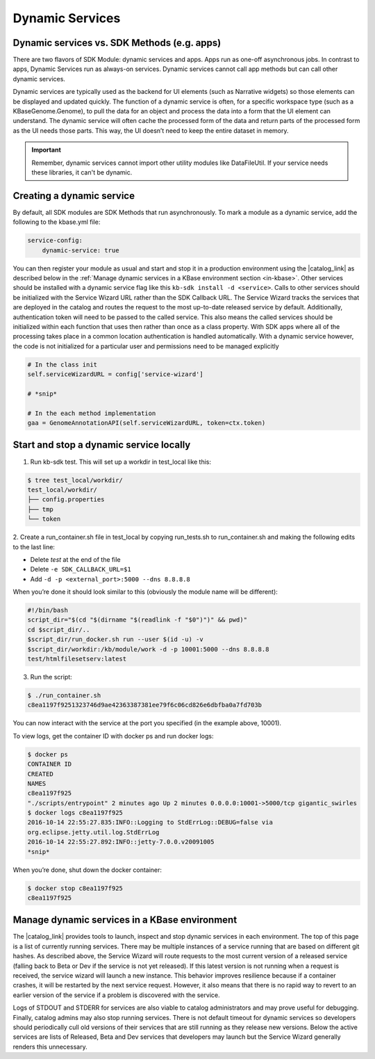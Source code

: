 Dynamic Services
================

Dynamic services vs. SDK Methods (e.g. apps)
--------------------------------------------

There are two flavors of SDK Module: dynamic services and apps. Apps run as one-off asynchronous jobs. In contrast to apps, Dynamic Services run as always-on services. Dynamic services cannot call app methods but can call other dynamic services.

Dynamic services are typically used as the backend for UI elements (such as Narrative widgets) so those elements can be displayed and updated quickly. The function of a dynamic service is often, for a specific workspace type (such as a KBaseGenome.Genome), to pull the data for an object and process the data into a form that the UI element can understand. The dynamic service will often cache the processed form of the data and return parts of the processed form as the UI needs those parts. This way, the UI doesn’t need to keep the entire dataset in memory.

.. important::

    Remember, dynamic services cannot import other utility modules like DataFileUtil. If your
    service needs these libraries, it can't be dynamic.

Creating a dynamic service
--------------------------

By default, all SDK modules are SDK Methods that run asynchronously. To mark a module as a
dynamic service, add the following to the kbase.yml file:

.. code-block:: yaml

    service-config:
        dynamic-service: true

You can then register your module as usual and start and stop it in a production environment using the |catalog_link| as described below in the :ref:`Manage dynamic services in a KBase environment section <in-kbase>`.
Other services should be installed with a dynamic service flag like this ``kb-sdk install -d <service>``.
Calls to other services should be initialized with the Service Wizard URL rather than the SDK Callback URL. The Service Wizard tracks the services that are deployed in the catalog and routes the request to the most up-to-date released service by default. Additionally, authentication token will need to be passed to the called service. This also means the called services should be initialized within each function that uses then rather than once as a class property. With  SDK apps where all of the processing takes place in a common location authentication is handled automatically. With a dynamic service however, the code is not initialized for a particular user and permissions need to be managed explicitly

.. code-block:: python

    # In the class init
    self.serviceWizardURL = config['service-wizard']

    # *snip*

    # In the each method implementation
    gaa = GenomeAnnotationAPI(self.serviceWizardURL, token=ctx.token)


Start and stop a dynamic service locally
----------------------------------------
1. Run kb-sdk test. This will set up a workdir in test_local like this:

.. code-block:: bash

    $ tree test_local/workdir/
    test_local/workdir/
    ├── config.properties
    ├── tmp
    └── token

2. Create a run_container.sh file in test_local by copying run_tests.sh to run_container.sh and
making the following edits to the last line:

* Delete `test` at the end of the file
* Delete ``-e SDK_CALLBACK_URL=$1``
* Add ``-d -p <external_port>:5000 --dns 8.8.8.8``

When you’re done it should look similar to this (obviously the module name will be different):

.. code-block:: bash

    #!/bin/bash
    script_dir="$(cd "$(dirname "$(readlink -f "$0")")" && pwd)"
    cd $script_dir/..
    $script_dir/run_docker.sh run --user $(id -u) -v
    $script_dir/workdir:/kb/module/work -d -p 10001:5000 --dns 8.8.8.8
    test/htmlfilesetserv:latest

3. Run the script:

.. code-block:: bash

    $ ./run_container.sh
    c8ea1197f9251323746d9ae42363387381ee79f6c06cd826e6dbfba0a7fd703b

You can now interact with the service at the port you specified (in the example above, 10001).

To view logs, get the container ID with docker ps and run docker logs:

.. code-block:: bash

    $ docker ps
    CONTAINER ID
    CREATED
    NAMES
    c8ea1197f925
    "./scripts/entrypoint" 2 minutes ago Up 2 minutes 0.0.0.0:10001->5000/tcp gigantic_swirles
    $ docker logs c8ea1197f925
    2016-10-14 22:55:27.835:INFO::Logging to StdErrLog::DEBUG=false via
    org.eclipse.jetty.util.log.StdErrLog
    2016-10-14 22:55:27.892:INFO::jetty-7.0.0.v20091005
    *snip*

When you’re done, shut down the docker container:

.. code-block:: bash

    $ docker stop c8ea1197f925
    c8ea1197f925

.. _in-kbase:

Manage dynamic services in a KBase environment
-------------------------------------------------------
The |catalog_link| provides tools to launch, inspect and stop dynamic services in each environment. The top of this page is a list of currently running services. There may be multiple instances of a service running that are based on different git hashes. As described above, the Service Wizard will route requests to the most current version of a released service (falling back to Beta or Dev if the service is not yet released). If this latest version is not running when a request is received, the service wizard will launch a new instance. This behavior improves resilience because if a container crashes, it will be restarted by the next service request. However, it also means that there is no rapid way to revert to an earlier version of the service if a problem is discovered with the service.

.. image:: /images/service-catalog.png
    :alt: Service Catalog

Logs of STDOUT and STDERR for services are also viable to catalog administrators and may prove useful for debugging. Finally, catalog admins may also stop running services. There is not default timeout for dynamic services so developers should periodically cull old versions of their services that are still running as they release new versions. Below the active services are lists of Released, Beta and Dev services that developers may launch but the Service Wizard generally renders this unnecessary.


.. External links
.. |catalog_link| raw:: html

   <a href="https://appdev.kbase.us/#catalog/services" target="_blank">catalog interface</a>


